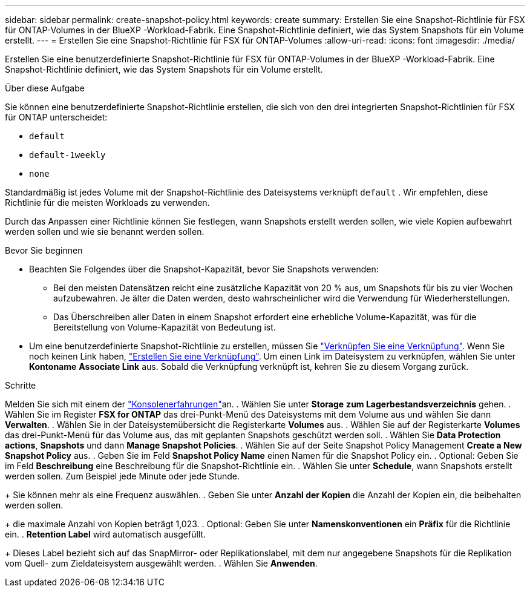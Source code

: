 ---
sidebar: sidebar 
permalink: create-snapshot-policy.html 
keywords: create 
summary: Erstellen Sie eine Snapshot-Richtlinie für FSX für ONTAP-Volumes in der BlueXP -Workload-Fabrik. Eine Snapshot-Richtlinie definiert, wie das System Snapshots für ein Volume erstellt. 
---
= Erstellen Sie eine Snapshot-Richtlinie für FSX für ONTAP-Volumes
:allow-uri-read: 
:icons: font
:imagesdir: ./media/


[role="lead"]
Erstellen Sie eine benutzerdefinierte Snapshot-Richtlinie für FSX für ONTAP-Volumes in der BlueXP -Workload-Fabrik. Eine Snapshot-Richtlinie definiert, wie das System Snapshots für ein Volume erstellt.

.Über diese Aufgabe
Sie können eine benutzerdefinierte Snapshot-Richtlinie erstellen, die sich von den drei integrierten Snapshot-Richtlinien für FSX für ONTAP unterscheidet:

* `default`
* `default-1weekly`
* `none`


Standardmäßig ist jedes Volume mit der Snapshot-Richtlinie des Dateisystems verknüpft `default` . Wir empfehlen, diese Richtlinie für die meisten Workloads zu verwenden.

Durch das Anpassen einer Richtlinie können Sie festlegen, wann Snapshots erstellt werden sollen, wie viele Kopien aufbewahrt werden sollen und wie sie benannt werden sollen.

.Bevor Sie beginnen
* Beachten Sie Folgendes über die Snapshot-Kapazität, bevor Sie Snapshots verwenden:
+
** Bei den meisten Datensätzen reicht eine zusätzliche Kapazität von 20 % aus, um Snapshots für bis zu vier Wochen aufzubewahren. Je älter die Daten werden, desto wahrscheinlicher wird die Verwendung für Wiederherstellungen.
** Das Überschreiben aller Daten in einem Snapshot erfordert eine erhebliche Volume-Kapazität, was für die Bereitstellung von Volume-Kapazität von Bedeutung ist.


* Um eine benutzerdefinierte Snapshot-Richtlinie zu erstellen, müssen Sie link:manage-links.html["Verknüpfen Sie eine Verknüpfung"]. Wenn Sie noch keinen Link haben, link:create-link.html["Erstellen Sie eine Verknüpfung"]. Um einen Link im Dateisystem zu verknüpfen, wählen Sie unter *Kontoname* *Associate Link* aus. Sobald die Verknüpfung verknüpft ist, kehren Sie zu diesem Vorgang zurück.


.Schritte
Melden Sie sich mit einem der link:https://docs.netapp.com/us-en/workload-setup-admin/console-experiences.html["Konsolenerfahrungen"^]an. . Wählen Sie unter *Storage* *zum Lagerbestandsverzeichnis* gehen. . Wählen Sie im Register *FSX for ONTAP* das drei-Punkt-Menü des Dateisystems mit dem Volume aus und wählen Sie dann *Verwalten*. . Wählen Sie in der Dateisystemübersicht die Registerkarte *Volumes* aus. . Wählen Sie auf der Registerkarte *Volumes* das drei-Punkt-Menü für das Volume aus, das mit geplanten Snapshots geschützt werden soll. . Wählen Sie *Data Protection actions*, *Snapshots* und dann *Manage Snapshot Policies*. . Wählen Sie auf der Seite Snapshot Policy Management *Create a New Snapshot Policy* aus. . Geben Sie im Feld *Snapshot Policy Name* einen Namen für die Snapshot Policy ein. . Optional: Geben Sie im Feld *Beschreibung* eine Beschreibung für die Snapshot-Richtlinie ein. . Wählen Sie unter *Schedule*, wann Snapshots erstellt werden sollen. Zum Beispiel jede Minute oder jede Stunde.

+ Sie können mehr als eine Frequenz auswählen. . Geben Sie unter *Anzahl der Kopien* die Anzahl der Kopien ein, die beibehalten werden sollen.

+ die maximale Anzahl von Kopien beträgt 1,023. . Optional: Geben Sie unter *Namenskonventionen* ein *Präfix* für die Richtlinie ein. . *Retention Label* wird automatisch ausgefüllt.

+ Dieses Label bezieht sich auf das SnapMirror- oder Replikationslabel, mit dem nur angegebene Snapshots für die Replikation vom Quell- zum Zieldateisystem ausgewählt werden. . Wählen Sie *Anwenden*.
